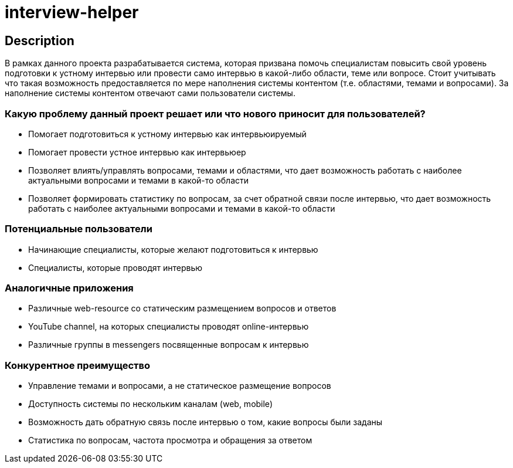 = interview-helper

== Description

В рамках данного проекта разрабатывается система, которая призвана помочь специалистам повысить свой уровень подготовки к устному интервью или провести само интервью в какой-либо области, теме или вопросе. Стоит учитывать что такая возможность предоставляется по мере наполнения системы контентом (т.е. областями, темами и вопросами). За наполнение системы контентом отвечают сами пользователи системы.

=== Какую проблему данный проект решает или что нового приносит для пользователей?

* Помогает подготовиться к устному интервью как интервьюируемый
* Помогает провести устное интервью как интервьюер
* Позволяет влиять/управлять вопросами, темами и областями, что дает возможность работать с наиболее актуальными вопросами и темами в какой-то области
* Позволяет формировать статистику по вопросам, за счет обратной связи после интервью, что дает возможность работать с наиболее актуальными вопросами и темами в какой-то области

=== Потенциальные пользователи

* Начинающие специалисты, которые желают подготовиться к интервью
* Специалисты, которые проводят интервью

=== Аналогичные приложения

* Различные web-resource со статическим размещением вопросов и ответов
* YouTube channel, на которых специалисты проводят online-интервью
* Различные группы в messengers посвященные вопросам к интервью

=== Конкурентное преимущество

* Управление темами и вопросами, а не статическое размещение вопросов
* Доступность системы по нескольким каналам (web, mobile)
* Возможность дать обратную связь после интервью о том, какие вопросы были заданы
* Статистика по вопросам, частота просмотра и обращения за ответом
